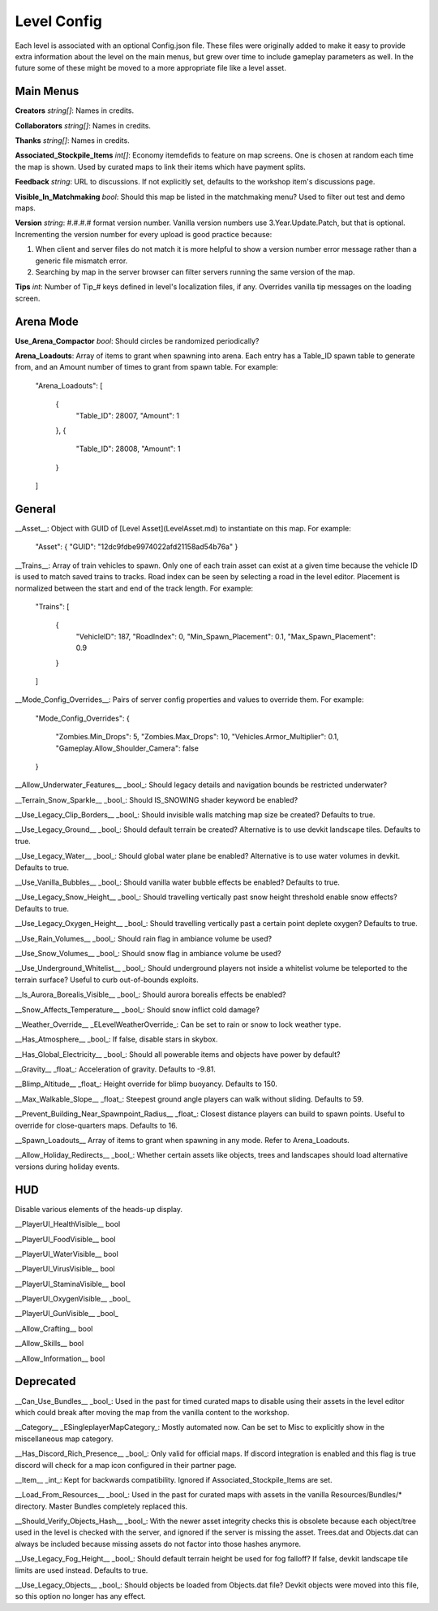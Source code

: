 Level Config
============

Each level is associated with an optional Config.json file. These files were originally added to make it easy to provide extra information about the level on the main menus, but grew over time to include gameplay parameters as well. In the future some of these might be moved to a more appropriate file like a level asset.

Main Menus
----------

**Creators** *string[]*: Names in credits.

**Collaborators** *string[]*: Names in credits.

**Thanks** *string[]*: Names in credits.

**Associated_Stockpile_Items** *int[]*: Economy itemdefids to feature on map screens. One is chosen at random each time the map is shown. Used by curated maps to link their items which have payment splits.

**Feedback** *string*: URL to discussions. If not explicitly set, defaults to the workshop item's discussions page.

**Visible_In_Matchmaking** *bool*: Should this map be listed in the matchmaking menu? Used to filter out test and demo maps.

**Version** *string*: #.#.#.# format version number. Vanilla version numbers use 3.Year.Update.Patch, but that is optional. Incrementing the version number for every upload is good practice because:

1. When client and server files do not match it is more helpful to show a version number error message rather than a generic file mismatch error.
2. Searching by map in the server browser can filter servers running the same version of the map.

**Tips** *int*: Number of Tip_# keys defined in level's localization files, if any. Overrides vanilla tip messages on the loading screen.

Arena Mode
----------

**Use_Arena_Compactor** *bool*: Should circles be randomized periodically?

**Arena_Loadouts**: Array of items to grant when spawning into arena. Each entry has a Table_ID spawn table to generate from, and an Amount number of times to grant from spawn table. For example:

	"Arena_Loadouts":
	[
		{
			"Table_ID": 28007,
			"Amount": 1
		},
		{
			"Table_ID": 28008,
			"Amount": 1
		}
	]

General
-------

__Asset__: Object with GUID of [Level Asset](LevelAsset.md) to instantiate on this map. For example:

	"Asset": { "GUID": "12dc9fdbe9974022afd21158ad54b76a" }

__Trains__: Array of train vehicles to spawn. Only one of each train asset can exist at a given time because the vehicle ID is used to match saved trains to tracks. Road index can be seen by selecting a road in the level editor. Placement is normalized between the start and end of the track length. For example:

	"Trains":
	[
		{
			"VehicleID": 187,
			"RoadIndex": 0,
			"Min_Spawn_Placement": 0.1,
			"Max_Spawn_Placement": 0.9
		}
	]

__Mode_Config_Overrides__: Pairs of server config properties and values to override them. For example:

	"Mode_Config_Overrides":
	{
		"Zombies.Min_Drops": 5,
		"Zombies.Max_Drops": 10,
		"Vehicles.Armor_Multiplier": 0.1,
		"Gameplay.Allow_Shoulder_Camera": false
	}

__Allow_Underwater_Features__ _bool_: Should legacy details and navigation bounds be restricted underwater?

__Terrain_Snow_Sparkle__ _bool_: Should IS_SNOWING shader keyword be enabled?

__Use_Legacy_Clip_Borders__ _bool_: Should invisible walls matching map size be created? Defaults to true.

__Use_Legacy_Ground__ _bool_: Should default terrain be created? Alternative is to use devkit landscape tiles. Defaults to true.

__Use_Legacy_Water__ _bool_: Should global water plane be enabled? Alternative is to use water volumes in devkit. Defaults to true.

__Use_Vanilla_Bubbles__ _bool_: Should vanilla water bubble effects be enabled? Defaults to true.

__Use_Legacy_Snow_Height__ _bool_: Should travelling vertically past snow height threshold enable snow effects? Defaults to true.

__Use_Legacy_Oxygen_Height__ _bool_: Should travelling vertically past a certain point deplete oxygen? Defaults to true.

__Use_Rain_Volumes__ _bool_: Should rain flag in ambiance volume be used?

__Use_Snow_Volumes__ _bool_: Should snow flag in ambiance volume be used?

__Use_Underground_Whitelist__ _bool_: Should underground players not inside a whitelist volume be teleported to the terrain surface? Useful to curb out-of-bounds exploits.

__Is_Aurora_Borealis_Visible__ _bool_: Should aurora borealis effects be enabled?

__Snow_Affects_Temperature__ _bool_: Should snow inflict cold damage?

__Weather_Override__ _ELevelWeatherOverride_: Can be set to rain or snow to lock weather type.

__Has_Atmosphere__ _bool_: If false, disable stars in skybox.

__Has_Global_Electricity__ _bool_: Should all powerable items and objects have power by default?

__Gravity__ _float_: Acceleration of gravity. Defaults to -9.81.

__Blimp_Altitude__ _float_: Height override for blimp buoyancy. Defaults to 150.

__Max_Walkable_Slope__ _float_: Steepest ground angle players can walk without sliding. Defaults to 59.

__Prevent_Building_Near_Spawnpoint_Radius__ _float_: Closest distance players can build to spawn points. Useful to override for close-quarters maps. Defaults to 16.

__Spawn_Loadouts__ Array of items to grant when spawning in any mode. Refer to Arena_Loadouts.

__Allow_Holiday_Redirects__ _bool_: Whether certain assets like objects, trees and landscapes should load alternative versions during holiday events.

HUD
---

Disable various elements of the heads-up display.

__PlayerUI_HealthVisible__ bool

__PlayerUI_FoodVisible__ bool

__PlayerUI_WaterVisible__ bool

__PlayerUI_VirusVisible__ bool

__PlayerUI_StaminaVisible__ bool

__PlayerUI_OxygenVisible__ _bool_

__PlayerUI_GunVisible__ _bool_

__Allow_Crafting__ bool

__Allow_Skills__ bool

__Allow_Information__ bool

Deprecated
----------

__Can_Use_Bundles__ _bool_: Used in the past for timed curated maps to disable using their assets in the level editor which could break after moving the map from the vanilla content to the workshop.

__Category__ _ESingleplayerMapCategory_: Mostly automated now. Can be set to Misc to explicitly show in the miscellaneous map category.

__Has_Discord_Rich_Presence__ _bool_: Only valid for official maps. If discord integration is enabled and this flag is true discord will check for a map icon configured in their partner page.

__Item__ _int_: Kept for backwards compatibility. Ignored if Associated_Stockpile_Items are set.

__Load_From_Resources__ _bool_: Used in the past for curated maps with assets in the vanilla Resources/Bundles/* directory. Master Bundles completely replaced this.

__Should_Verify_Objects_Hash__ _bool_: With the newer asset integrity checks this is obsolete because each object/tree used in the level is checked with the server, and ignored if the server is missing the asset. Trees.dat and Objects.dat can always be included because missing assets do not factor into those hashes anymore.

__Use_Legacy_Fog_Height__ _bool_: Should default terrain height be used for fog falloff? If false, devkit landscape tile limits are used instead. Defaults to true.

__Use_Legacy_Objects__ _bool_: Should objects be loaded from Objects.dat file? Devkit objects were moved into this file, so this option no longer has any effect.

